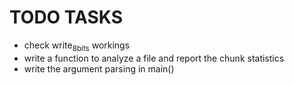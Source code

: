 * TODO TASKS
+ check write_8_bits workings
+ write a function to analyze a file and report the chunk statistics
+ write the argument parsing in main()
